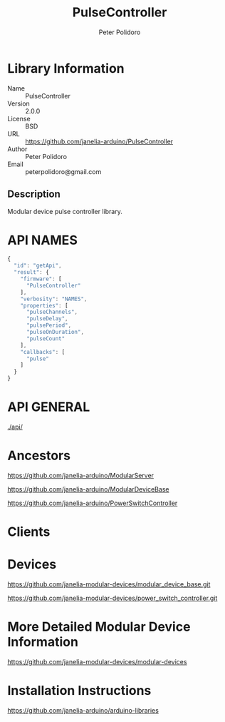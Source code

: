 #+TITLE: PulseController
#+AUTHOR: Peter Polidoro
#+EMAIL: peterpolidoro@gmail.com

* Library Information
  - Name :: PulseController
  - Version :: 2.0.0
  - License :: BSD
  - URL :: https://github.com/janelia-arduino/PulseController
  - Author :: Peter Polidoro
  - Email :: peterpolidoro@gmail.com

** Description

   Modular device pulse controller library.

* API NAMES

  #+BEGIN_SRC js
    {
      "id": "getApi",
      "result": {
        "firmware": [
          "PulseController"
        ],
        "verbosity": "NAMES",
        "properties": [
          "pulseChannels",
          "pulseDelay",
          "pulsePeriod",
          "pulseOnDuration",
          "pulseCount"
        ],
        "callbacks": [
          "pulse"
        ]
      }
    }
  #+END_SRC

* API GENERAL

  [[./api/]]

* Ancestors

  [[https://github.com/janelia-arduino/ModularServer]]

  [[https://github.com/janelia-arduino/ModularDeviceBase]]

  [[https://github.com/janelia-arduino/PowerSwitchController]]

* Clients

* Devices

  [[https://github.com/janelia-modular-devices/modular_device_base.git]]

  [[https://github.com/janelia-modular-devices/power_switch_controller.git]]

* More Detailed Modular Device Information

  [[https://github.com/janelia-modular-devices/modular-devices]]

* Installation Instructions

  [[https://github.com/janelia-arduino/arduino-libraries]]
